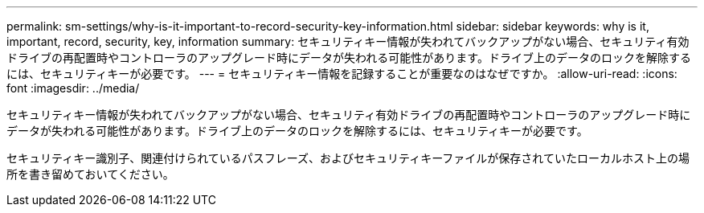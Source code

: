 ---
permalink: sm-settings/why-is-it-important-to-record-security-key-information.html 
sidebar: sidebar 
keywords: why is it, important, record, security, key, information 
summary: セキュリティキー情報が失われてバックアップがない場合、セキュリティ有効ドライブの再配置時やコントローラのアップグレード時にデータが失われる可能性があります。ドライブ上のデータのロックを解除するには、セキュリティキーが必要です。 
---
= セキュリティキー情報を記録することが重要なのはなぜですか。
:allow-uri-read: 
:icons: font
:imagesdir: ../media/


[role="lead"]
セキュリティキー情報が失われてバックアップがない場合、セキュリティ有効ドライブの再配置時やコントローラのアップグレード時にデータが失われる可能性があります。ドライブ上のデータのロックを解除するには、セキュリティキーが必要です。

セキュリティキー識別子、関連付けられているパスフレーズ、およびセキュリティキーファイルが保存されていたローカルホスト上の場所を書き留めておいてください。
